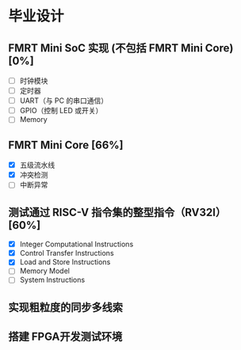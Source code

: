 * 毕业设计

** FMRT Mini SoC 实现 (不包括 FMRT Mini Core) [0%]

- [ ] 时钟模块
- [ ] 定时器
- [ ] UART（与 PC 的串口通信）
- [ ] GPIO（控制 LED 或开关）
- [ ] Memory

** FMRT Mini Core [66%]

- [X] 五级流水线
- [X] 冲突检测
- [ ] 中断异常

** 测试通过 RISC-V 指令集的整型指令（RV32I） [60%]

- [X] Integer Computational Instructions
- [X] Control Transfer Instructions
- [X] Load and Store Instructions
- [ ] Memory Model
- [ ] System Instructions

** 实现粗粒度的同步多线索

** 搭建 FPGA开发测试环境
